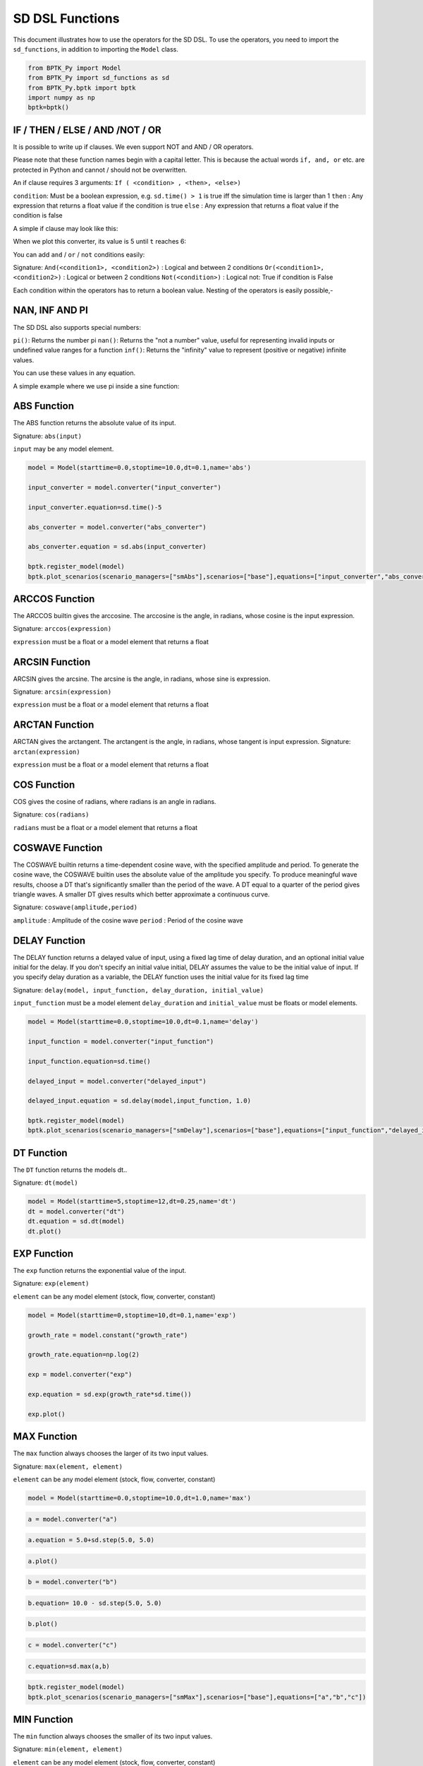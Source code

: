 
SD DSL Functions
================

This document illustrates how to use the operators for the SD DSL. To use
the operators, you need to import the ``sd_functions``, in addition to
importing the ``Model`` class.

.. code:: ipython3

    from BPTK_Py import Model
    from BPTK_Py import sd_functions as sd
    from BPTK_Py.bptk import bptk
    import numpy as np
    bptk=bptk()

IF / THEN / ELSE / AND /NOT / OR
-------------------------

It is possible to write up if clauses. We even support NOT and AND / OR operators.

Please note that these function names begin with a capital letter. This is because the actual words ``if, and, or`` etc. are protected in Python and cannot / should not be overwritten.

An if clause requires 3 arguments: ``If ( <condition> , <then>, <else>)``

``condition``: Must be a boolean expression, e.g. ``sd.time() > 1`` is true iff the simulation time is larger than 1
``then`` : Any expression that returns a float value if the condition is true
``else`` : Any expression that returns a float value if the condition is false

A simple if clause may look like this:

.. code:: ipython3
    converter = model.converter("converter")
    converter.equation = sd.If( sd.time()>5, 10, 5 )

When we plot this converter, its value is 5 until ``t`` reaches 6:

.. image:: output_simple_if.png

You can add ``and`` / ``or`` / ``not`` conditions easily:

Signature:
``And(<condition1>, <condition2>)`` : Logical and between 2 conditions
``Or(<condition1>, <condition2>)`` : Logical or between 2 conditions
``Not(<condition>)`` : Logical not: True if condition is False

Each condition within the operators has to return a boolean value. Nesting of the operators is easily possible,-

.. code:: ipython3
    converter.equation = sd.If( sd.And(sd.time()>5,sd.time()>10), 10, 5 ) # 5 (else case) as long as t <= 10, then 10
    converter.equation = sd.If( sd.Or( sd.And(sd.time()>5,sd.time()>10), True), 10, 5 ) # Always 10 (then condition, because Or always evaluates to True)

NAN, INF AND PI
----------------

The SD DSL also supports special numbers:

``pi()``: Returns the number pi
``nan()``: Returns the "not a number" value, useful for representing invalid inputs or undefined value ranges for a function
``inf()``: Returns the "infinity" value to represent (positive or negative) infinite values.

You can use these values in any equation.

A simple example where we use pi inside a sine function:

.. code:: ipython3
    model = Model(starttime=1.0,stoptime=20,dt=0.25,name='pi')
    flow = model.flow("pi")
    flow.equation = sd.sin(  2* sd.pi() / sd.time()  )

.. image:: pi.png

ABS Function
------------

The ABS function returns the absolute value of its input.

Signature: ``abs(input)``

``input`` may be any model element.

.. code:: ipython3

    model = Model(starttime=0.0,stoptime=10.0,dt=0.1,name='abs')

    input_converter = model.converter("input_converter")

    input_converter.equation=sd.time()-5

    abs_converter = model.converter("abs_converter")

    abs_converter.equation = sd.abs(input_converter)

    bptk.register_model(model)
    bptk.plot_scenarios(scenario_managers=["smAbs"],scenarios=["base"],equations=["input_converter","abs_converter"])

.. image:: output_abs.png

ARCCOS Function
------------

The ARCCOS builtin gives the arccosine. The arccosine is the angle, in radians, whose cosine is the input expression.

Signature:
``arccos(expression)``

``expression`` must be a float or a model element that returns a float

ARCSIN Function
---------------

ARCSIN gives the arcsine. The arcsine is the angle, in radians, whose sine is expression.

Signature:
``arcsin(expression)``

``expression`` must be a float or a model element that returns a float

ARCTAN Function
---------------

ARCTAN gives the arctangent. The arctangent is the angle, in radians, whose tangent is input expression.
Signature:
``arctan(expression)``

``expression`` must be a float or a model element that returns a float

COS Function
------------

COS  gives the cosine of radians, where radians is an angle in radians.

Signature:
``cos(radians)``

``radians`` must be a float or a model element that returns a float

COSWAVE Function
----------------

The COSWAVE builtin returns a time-dependent cosine wave, with the specified amplitude and period. To generate the cosine wave, the COSWAVE builtin uses the absolute value of the amplitude you specify. To produce meaningful wave results, choose a DT that's significantly smaller than the period of the wave. A DT equal to a quarter of the period gives triangle waves. A smaller DT gives results which better approximate a continuous curve.

Signature:
``coswave(amplitude,period)``

``amplitude`` : Amplitude of the cosine wave
``period`` : Period of the cosine wave

DELAY Function
--------------

The DELAY function returns a delayed value of input, using a fixed lag
time of delay duration, and an optional initial value initial for the
delay. If you don't specify an initial value initial, DELAY assumes the
value to be the initial value of input. If you specify delay duration as
a variable, the DELAY function uses the initial value for its fixed lag
time

Signature:
``delay(model, input_function, delay_duration, initial_value)``

``input_function`` must be a model element ``delay_duration`` and
``initial_value`` must be floats or model elements.

.. code:: ipython3

    model = Model(starttime=0.0,stoptime=10.0,dt=0.1,name='delay')
    
    input_function = model.converter("input_function")
    
    input_function.equation=sd.time()
    
    delayed_input = model.converter("delayed_input")
    
    delayed_input.equation = sd.delay(model,input_function, 1.0)
    
    bptk.register_model(model)
    bptk.plot_scenarios(scenario_managers=["smDelay"],scenarios=["base"],equations=["input_function","delayed_input"])



.. image:: output_5_0.png

DT Function
-----------

The ``DT`` function returns the models dt..

Signature: ``dt(model)``

.. code:: ipython3

    model = Model(starttime=5,stoptime=12,dt=0.25,name='dt')
    dt = model.converter("dt")
    dt.equation = sd.dt(model)
    dt.plot()



.. image:: output_dt.png



EXP Function
------------

The ``exp`` function returns the exponential value of the input.

Signature: ``exp(element)``

``element`` can be any model element (stock, flow, converter, constant)

.. code:: ipython3

    model = Model(starttime=0,stoptime=10,dt=0.1,name='exp')
    
    growth_rate = model.constant("growth_rate")
    
    growth_rate.equation=np.log(2)
    
    exp = model.converter("exp")
    
    exp.equation = sd.exp(growth_rate*sd.time())
    
    exp.plot()



.. image:: output_8_0.png


MAX Function
------------

The ``max`` function always chooses the larger of its two input values.

Signature: ``max(element, element)``

``element`` can be any model element (stock, flow, converter, constant)

.. code:: ipython3

    model = Model(starttime=0.0,stoptime=10.0,dt=1.0,name='max')

.. code:: ipython3

    a = model.converter("a")

.. code:: ipython3

    a.equation = 5.0+sd.step(5.0, 5.0)

.. code:: ipython3

    a.plot()



.. image:: output_14_0.png


.. code:: ipython3

    b = model.converter("b")

.. code:: ipython3

    b.equation= 10.0 - sd.step(5.0, 5.0)

.. code:: ipython3

    b.plot()



.. image:: output_17_0.png


.. code:: ipython3

    c = model.converter("c")

.. code:: ipython3

    c.equation=sd.max(a,b)

.. code:: ipython3

    bptk.register_model(model)
    bptk.plot_scenarios(scenario_managers=["smMax"],scenarios=["base"],equations=["a","b","c"])



.. image:: output_20_0.png


MIN Function
------------

The ``min`` function always chooses the smaller of its two input values.

Signature: ``min(element, element)``

``element`` can be any model element (stock, flow, converter, constant)

.. code:: ipython3

    model = Model(starttime=0,stoptime=10,dt=1,name='min')
    
    a = model.converter("a")
    
    a.equation = 5.0+sd.step(5.0, 5.0)
    
    b = model.converter("b")
    
    b.equation= 10.0 - sd.step(5.0, 5.0)
    
    c = model.converter("c")
    
    c.equation = sd.min(a,b)
    
    bptk.register_model(model)
    bptk.plot_scenarios(scenario_managers=["smMin"],scenarios=["base"],equations=["a","b","c"])



.. image:: output_23_0.png

PULSE Function
--------------

The ``PULSE`` function generates a pulse input of a specified size
(volume). When using the PULSE builtin, you have the option of setting
the time at which the PULSE will first fire (first pulse), as well as
the interval between subsequent PULSEs. Each time that it fires a pulse,
the framework pulses the specified volume over a period of one time step
(DT). Thus, the instantaneous value taken on by the PULSE function is
volume/DT.

Signature: ``pulse(model, volume, first_pulse=0, interval=0)``

Setting ``interval`` to 0 yields a single pulse that doesn’t repeat

``volume`` can be either a variable or a constant, ``first_pulse`` and
``interval`` must be constants.

.. code:: ipython3

    model = Model(starttime=0.0,stoptime=10.0,dt=0.25,name='pulse')

    stock = model.stock("stock")
    stock.initial_value=0.0

    flow = model.flow("flow")
    flow.equation=sd.pulse(model,10.0,2.0,2.0)

    stock.equation = flow

    bptk.register_model(model)
    bptk.plot_scenarios(scenario_managers=["smPulse"],scenarios=["base"],equations=["stock","flow"])



.. image:: output_pulse.png

RANDOM Function
---------------

This function returns a randomly distributed uniform number between a minimum and maximum value.

Signature:
``random(min, max)``

``min`` and ``max`` can be any element that returns a float value

A minimal example:

.. code::ipython3
    model = Model(starttime=0.0,stoptime=10.0,dt=0.25,name='random')
    flow = model.flow("randomnumber")
    flow.equation = sd.random(0, 1)

.. image:: random.png

ROUND Function
--------------

This function rounds any input to a specified number of digits.

Signature:
``round(expression, digits)``

``expression`` can be any float input by any expression.
``digits`` must be an int value

A minimal example that rounds random numbers between 0 and 2 to 0 digits (int number):

.. code::ipython3
    model = Model(starttime=0.0,stoptime=10.0,dt=0.25,name='round')
    flow = model.flow("randomnumber")
    flow.equation = sd.round( sd.random(0, 2), 0 )
.. image:: round.png


SMOOTH Function
---------------

The SMOOTH function calculates the exponential average of the input,
given the input function, an initial value and an averaging time.

Signature:
``smooth(model, input_function, averaging_time, initial_value)``

``model``: The model you are writing equations for

``input_function``: any model element

``averaging_time``: any model element

``initial_value``: a floating point value or constant

The SMOOTH operator is a shorthand for the following stock and flow
structure and equations:

.. figure:: smooth_model.png
   :alt: Stock and Flow Structure for the TREND Operator

   Stock and Flow Structure for the TREND Operator

.. code:: ipython3

    model = Model(starttime=1.0,stoptime=10.0,dt=0.1,name='smooth')
    input_function = model.converter("input_function")
    input_function.equation=sd.step(10.0,3.0)
    smooth = model.converter("smooth")
    smooth.equation=sd.smooth(model, input_function,2.0,0.0)
    bptk.register_model(model)
    bptk.plot_scenarios(scenario_managers=["smSmooth"],scenarios=["base"],equations=["input_function","smooth"])



.. image:: output_26_0.png

SIN Function
------------

SIN gives the sine of radians, where radians is an angle in radians.

Signature:
``sin(radians)``

``radians`` can be any model element that returns a float

SINWAVE Function
----------------

SINWAVE returns a time-dependent sine wave, with the specified amplitude and period. To generate the sine wave, the SINWAVE builtin uses the absolute value of the amplitude you specify. To produce meaningful wave results, choose a DT that's significantly smaller than the period of the wave. A DT equal to a quarter of the period gives triangle waves. A smaller DT gives results which better approximate a continuous curve.

Signature:
``sinwave(amplitude,period)``

``amplitude`` : Amplitude of the sine wave
``period`` : Period of the sine wave


SQRT Function
-------------

Computes the Square root of an input expression.

Signature:
``sqrt(expression)``

``expression`` can be any element that returns a float value.

STARTTIME Function
------------------

The ``STARTTIME`` function returns the models starttime.

Signature: ``starttime(model)``

.. code:: ipython3

    model = Model(starttime=5,stoptime=12,dt=1,name='starttime')
    starttime = model.converter("starttime")
    starttime.equation = sd.starttime(model)
    starttime.plot()



.. image:: output_starttime.png


STOPTIME Function
-----------------

The ``STOPTIME`` function returns the models starttime.

Signature: ``stoptime(model)``

.. code:: ipython3

    model = Model(starttime=5,stoptime=12,dt=1,name='stoptime')
    stoptime = model.converter("stoptime")
    stoptime.equation = sd.stoptime(model)
    stoptime.plot()



.. image:: output_stoptime.png


STEP Function
-------------

The STEP function generates a change of specified height, which occurs
at a specified time.

Signature: ``step(height, timestep)``

``input_function``: any model element or a floating point number

``averaging_time``: any model element or a floating point numnber

``initial_value``: a floating point value or a constant

.. code:: ipython3

    model = Model(starttime=1,stoptime=10,dt=1,name='step')
    
    step = model.converter("step")
    step.equation=sd.step(10.0,5.0)

.. code:: ipython3

    step.plot()



.. image:: output_30_0.png

TAN Function
------------

TAN gives the tangent of radians, where radians is an angle in radians

Signature:
``tan(radians)``

``radians`` can be any model element that returns a float

TIME Function
-------------

The ``time`` function returns the current simulation time.

Signature: ``time()``

.. code:: ipython3

    model = Model(starttime=0,stoptime=10,dt=1,name='time')
    
    stock = model.stock("stock")
    
    stock.initial_value=0.0
    
    inflow = model.flow("inflow")
    
    inflow.equation = sd.time()
    
    stock.equation = inflow
    
    inflow.plot()



.. image:: output_33_0.png


TREND Function
--------------

The TREND function calculates the trend in the input, given the input,
an initial value and an averaging time. The TREND is defined to be the
fractional change in input compared to the exponential average of input
per averaging time. The TREND function thus estimates the growth rate of
is input function.

Signature:
``trend(model, input_function, averaging_time, initial_value)``

``model``: The model you are writing equations for

``input_function``: any model element

``averaging_time``: any model element

``initial_value``: a floating point value or constant

The TREND operator is a shorthand for the following stock and flow
structure and equations:

.. figure:: trend_model.png
   :alt: Stock and Flow Structure for the TREND Operator

   Stock and Flow Structure for the TREND Operator

.. code:: ipython3

    model = Model(starttime=1,stoptime=10,dt=0.01,name='trend')
    
    growth_rate = model.constant("growth_rate")
    
    growth_rate.equation=np.log(2)
    
    input_function = model.converter("input_function")
    
    input_function.equation = sd.exp(growth_rate*sd.time())
    
    
    trend = model.converter("trend")
    
    trend.equation = sd.trend(model,input_function,1.0,2/(1+np.log(2))) 

As an example, we set up a small model that has an input function that
doubles every timestep - i.e the exponential growth rate is log 2 ≈ 0.69
and then apply the trend function to estimate the growth rate.

Here is a plot of the growth rate, which is constant:

.. code:: ipython3

    growth_rate.plot()



.. image:: output_38_0.png


This gives an input function which doubles in value on every timestep:

.. code:: ipython3

    input_function.plot()



.. image:: output_40_0.png


As expexted, the plot of the trend function converges to the input
growth rate:

.. code:: ipython3

    trend.plot()



.. image:: output_42_0.png

UNIFORM Function
---------------

This function returns a randomly distributed uniform number between a minimum and maximum value. It is the same as the RANDOM function.

Signature:
``uniform(min, max)``

``min`` and ``max`` can be any element that returns a float value

A minimal example:

.. code::ipython3
    model = Model(starttime=0.0,stoptime=10.0,dt=0.25,name='random')
    flow = model.flow("randomnumber")
    flow.equation = sd.uniform(0, 1)

.. image:: random.png
